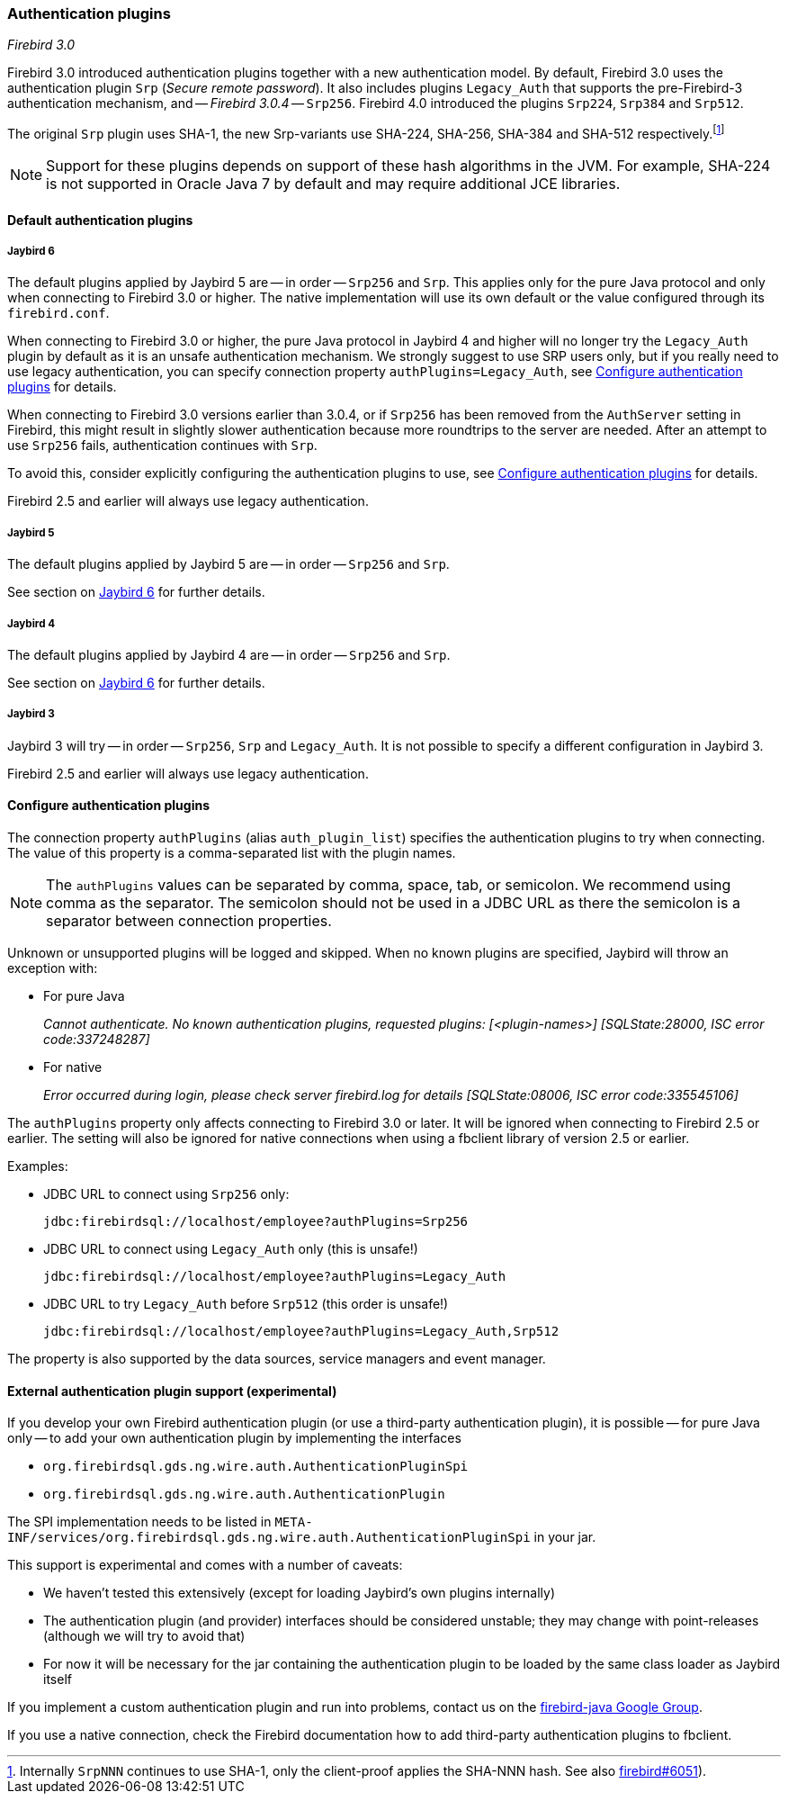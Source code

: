 [[ref-auth-plugins]]
=== Authentication plugins

[.since]_Firebird 3.0_

Firebird 3.0 introduced authentication plugins together with a new authentication model.
By default, Firebird 3.0 uses the authentication plugin `Srp` (_Secure remote password_).
It also includes plugins `Legacy_Auth` that supports the pre-Firebird-3 authentication mechanism, and -- [.since]_Firebird 3.0.4_ -- `Srp256`.
Firebird 4.0 introduced the plugins `Srp224`, `Srp384` and `Srp512`.

The original `Srp` plugin uses SHA-1, the new Srp-variants use SHA-224, SHA-256, SHA-384 and SHA-512 respectively.footnote:[
Internally `SrpNNN` continues to use SHA-1, only the client-proof applies the SHA-NNN hash.
See also https://github.com/FirebirdSQL/firebird/issues/6051[firebird#6051^]).]

[NOTE]
====
Support for these plugins depends on support of these hash algorithms in the JVM.
For example, SHA-224 is not supported in Oracle Java 7 by default and may require additional JCE libraries.
====

[[ref-auth-plugins-default]]
==== Default authentication plugins

[[ref-auth-plugins-default-jb6]]
===== Jaybird 6

The default plugins applied by Jaybird 5 are -- in order -- `Srp256` and `Srp`.
This applies only for the pure Java protocol and only when connecting to Firebird 3.0 or higher.
The native implementation will use its own default or the value configured through its `firebird.conf`.

When connecting to Firebird 3.0 or higher, the pure Java protocol in Jaybird 4 and higher will no longer try the `Legacy_Auth` plugin by default as it is an unsafe authentication mechanism.
We strongly suggest to use SRP users only, but if you really need to use legacy authentication, you can specify connection property `authPlugins=Legacy_Auth`, see <<ref-auth-plugins-config>> for details.

When connecting to Firebird 3.0 versions earlier than 3.0.4, or if `Srp256` has been removed from the `AuthServer` setting in Firebird, this might result in slightly slower authentication because more roundtrips to the server are needed.
After an attempt to use `Srp256` fails, authentication continues with `Srp`.

To avoid this, consider explicitly configuring the authentication plugins to use, see <<ref-auth-plugins-config>> for details.

Firebird 2.5 and earlier will always use legacy authentication.

[[ref-auth-plugins-default-jb5]]
===== Jaybird 5

The default plugins applied by Jaybird 5 are -- in order -- `Srp256` and `Srp`.

See section on <<ref-auth-plugins-default-jb6>> for further details.

[[ref-auth-plugins-default-jb4]]
===== Jaybird 4

The default plugins applied by Jaybird 4 are -- in order -- `Srp256` and `Srp`.

See section on <<ref-auth-plugins-default-jb6>> for further details.

[[ref-auth-plugins-default-jb3]]
===== Jaybird 3

Jaybird 3 will try -- in order -- `Srp256`, `Srp` and `Legacy_Auth`.
It is not possible to specify a different configuration in Jaybird 3.

Firebird 2.5 and earlier will always use legacy authentication.

[[ref-auth-plugins-config]]
==== Configure authentication plugins

The connection property `authPlugins` (alias `auth_plugin_list`) specifies the authentication plugins to try when connecting.
The value of this property is a comma-separated list with the plugin names.

[NOTE]
====
The `authPlugins` values can be separated by comma, space, tab, or semicolon.
We recommend using comma as the separator.
The semicolon should not be used in a JDBC URL as there the semicolon is a separator between connection properties.
====

Unknown or unsupported plugins will be logged and skipped. 
When no known plugins are specified, Jaybird will throw an exception with:

* For pure Java
+
_Cannot authenticate. No known authentication plugins, requested plugins: [&lt;plugin-names&gt;] [SQLState:28000, ISC error code:337248287]_
* For native
+
_Error occurred during login, please check server firebird.log for details [SQLState:08006, ISC error code:335545106]_

The `authPlugins` property only affects connecting to Firebird 3.0 or later.
It will be ignored when connecting to Firebird 2.5 or earlier.
The setting will also be ignored for native connections when using a fbclient library of version 2.5 or earlier.

Examples:

* JDBC URL to connect using `Srp256` only:
+
----
jdbc:firebirdsql://localhost/employee?authPlugins=Srp256
----
* JDBC URL to connect using `Legacy_Auth` only (this is unsafe!)
+
----
jdbc:firebirdsql://localhost/employee?authPlugins=Legacy_Auth
----
* JDBC URL to try `Legacy_Auth` before `Srp512` (this order is unsafe!)
+
----
jdbc:firebirdsql://localhost/employee?authPlugins=Legacy_Auth,Srp512
----
        
The property is also supported by the data sources, service managers and event manager.

[[ref-auth-plugins-external]]
==== External authentication plugin support (experimental)

If you develop your own Firebird authentication plugin (or use a third-party authentication plugin), it is possible -- for pure Java only -- to add your own authentication plugin by implementing the interfaces
 
* `org.firebirdsql.gds.ng.wire.auth.AuthenticationPluginSpi`
* `org.firebirdsql.gds.ng.wire.auth.AuthenticationPlugin`

The SPI implementation needs to be listed in `META-INF/services/org.firebirdsql.gds.ng.wire.auth.AuthenticationPluginSpi` in your jar.

This support is experimental and comes with a number of caveats:

* We haven't tested this extensively (except for loading Jaybird's own plugins internally)
* The authentication plugin (and provider) interfaces should be considered unstable; 
they may change with point-releases (although we will try to avoid that) 
* For now it will be necessary for the jar containing the authentication plugin to be loaded by the same class loader as Jaybird itself

If you implement a custom authentication plugin and run into problems, contact us on the https://groups.google.com/g/firebird-java[firebird-java Google Group^].

If you use a native connection, check the Firebird documentation how to add third-party authentication plugins to fbclient.
